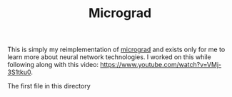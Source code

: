 #+TITLE: Micrograd

This is simply my reimplementation of [[https://github.com/karpathy/micrograd][micrograd]] and exists only for me to learn
more about neural network technologies. I worked on this while following along
with this video: https://www.youtube.com/watch?v=VMj-3S1tku0.

The first file in this directory
